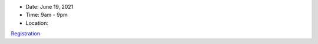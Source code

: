 .. title: Youth Conference 2021
.. slug: conference-2021
.. date: 2021-04-11 14:33:51 UTC-04:00
.. tags: 
.. category: 
.. link: 
.. description: 
.. type: text

- Date: June 19, 2021
- Time: 9am - 9pm
- Location: 

`Registration <https://forms.gle/hMgF23NJLqmBP9XG9>`__
